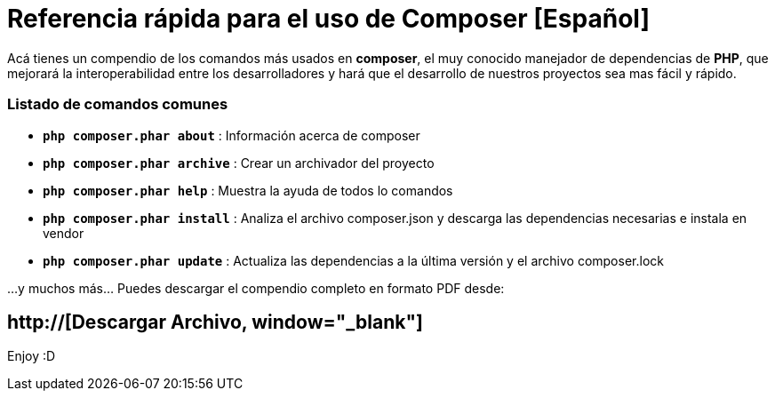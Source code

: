 = Referencia rápida para el uso de Composer [Español]


:hp-image: http://devopskill.github.io/images/composer.jpg

:hp-tags: Composer, PHP



Acá tienes un compendio de los comandos más usados en *composer*, el muy conocido manejador de dependencias de *PHP*, que mejorará la interoperabilidad entre los desarrolladores y  hará que el desarrollo de nuestros proyectos sea mas fácil y rápido.


=== Listado de  comandos comunes 


* `*php composer.phar about*` : Información acerca de composer


* `*php composer.phar archive*` : Crear un archivador del proyecto


* `*php composer.phar help*` : Muestra la ayuda de todos lo comandos


* `*php composer.phar install*` : Analiza el archivo composer.json y descarga las dependencias necesarias e instala en vendor


* `*php composer.phar update*` :  Actualiza las dependencias a la última versión y el archivo composer.lock


...y muchos más... Puedes descargar el compendio completo en formato PDF desde: 

:linkattrs:

== http://[Descargar Archivo, window="_blank"]

Enjoy :D